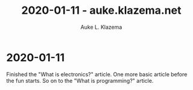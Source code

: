 #+TITLE: 2020-01-11 - auke.klazema.net
#+AUTHOR: Auke L. Klazema

* 2020-01-11

Finished the "What is electronics?" article. One more basic article before the fun starts. So on to the "What is programming?" article.

